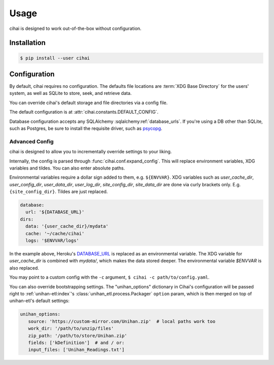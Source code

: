 .. _usage:

=====
Usage
=====

cihai is designed to work out-of-the-box without configuration.

Installation
------------

.. code-block:: sh

   $ pip install --user cihai

.. _configuration:

Configuration
-------------

By default, cihai requires no configuration. The defaults file locations
are :term:`XDG Base Directory` for the users' system, as well as SQLite to store,
seek, and retrieve data.

You can override cihai's default storage and file directories via a config
file.

The default configuration is at :attr:`cihai.constants.DEFAULT_CONFIG`.

Database configuration accepts any SQLAlchemy :sqlalchemy:ref:`database_urls`.
If you're using a DB other than SQLite, such as Postgres, be sure to
install the requisite driver, such as `psycopg`_.

.. _XDG directories: https://specifications.freedesktop.org/basedir-spec/basedir-spec-0.6.html

Advanced Config
"""""""""""""""

cihai is designed to allow you to incrementally override settings to your
liking.

Internally, the config is parsed through :func:`cihai.conf.expand_config`.
This will replace environment variables, XDG variables and tildes. You can
also enter absolute paths.

Environmental variables require a dollar sign added to them, e.g.
``${ENVVAR}``. XDG variables such as *user_cache_dir*, *user_config_dir*, 
*user_data_dir*, *user_log_dir*, *site_config_dir*, *site_data_dir* are
done via curly brackets only. E.g. ``{site_config_dir}``. Tildes are just
replaced.

.. code-block:: yaml
   
   database:
     url: '${DATABASE_URL}'
   dirs:
     data: '{user_cache_dir}/mydata'
     cache: '~/cache/cihai'
     logs: '$ENVVAR/logs'

In the example above, Heroku's `DATABASE_URL <https://devcenter.heroku.com/articles/heroku-postgresql#establish-primary-db>`_
is replaced as an environmental variable. The XDG variable for *user_cache_dir*
is combined with *mydata/*, which makes the data stored deeper. The
environmental variable *$ENVVAR* is also replaced.

You may point to a custom config with the ``-c`` argument,
``$ cihai -c path/to/config.yaml``.

You can also override bootstrapping settings. The "unihan_options"
dictionary in Cihai's configuration will be passed right to
:ref:`unihan-etl:index`'s :class:`unihan_etl.process.Packager`
``option`` param, which is then merged on top of unihan-etl's default
settings:

.. code-block:: yaml
   
   unihan_options:
      source: 'https://custom-mirror.com/Unihan.zip'  # local paths work too
      work_dir: '/path/to/unzip/files'
      zip_path: '/path/to/store/Unihan.zip'
      fields: ['kDefinition']  # and / or:
      input_files: ['Unihan_Readings.txt']

.. _psycopg: http://initd.org/psycopg/
